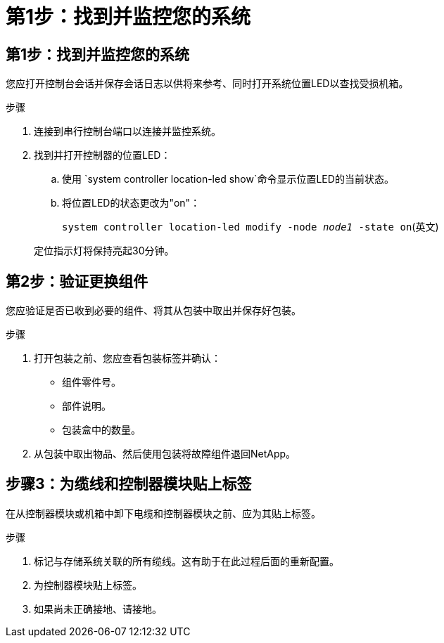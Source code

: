 = 第1步：找到并监控您的系统
:allow-uri-read: 




== 第1步：找到并监控您的系统

您应打开控制台会话并保存会话日志以供将来参考、同时打开系统位置LED以查找受损机箱。

.步骤
. 连接到串行控制台端口以连接并监控系统。
. 找到并打开控制器的位置LED：
+
.. 使用 `system controller location-led show`命令显示位置LED的当前状态。
.. 将位置LED的状态更改为"on"：
+
`system controller location-led modify -node _node1_ -state on`(英文)

+
定位指示灯将保持亮起30分钟。







== 第2步：验证更换组件

您应验证是否已收到必要的组件、将其从包装中取出并保存好包装。

.步骤
. 打开包装之前、您应查看包装标签并确认：
+
** 组件零件号。
** 部件说明。
** 包装盒中的数量。


. 从包装中取出物品、然后使用包装将故障组件退回NetApp。




== 步骤3：为缆线和控制器模块贴上标签

在从控制器模块或机箱中卸下电缆和控制器模块之前、应为其贴上标签。

.步骤
. 标记与存储系统关联的所有缆线。这有助于在此过程后面的重新配置。
. 为控制器模块贴上标签。
. 如果尚未正确接地、请接地。

